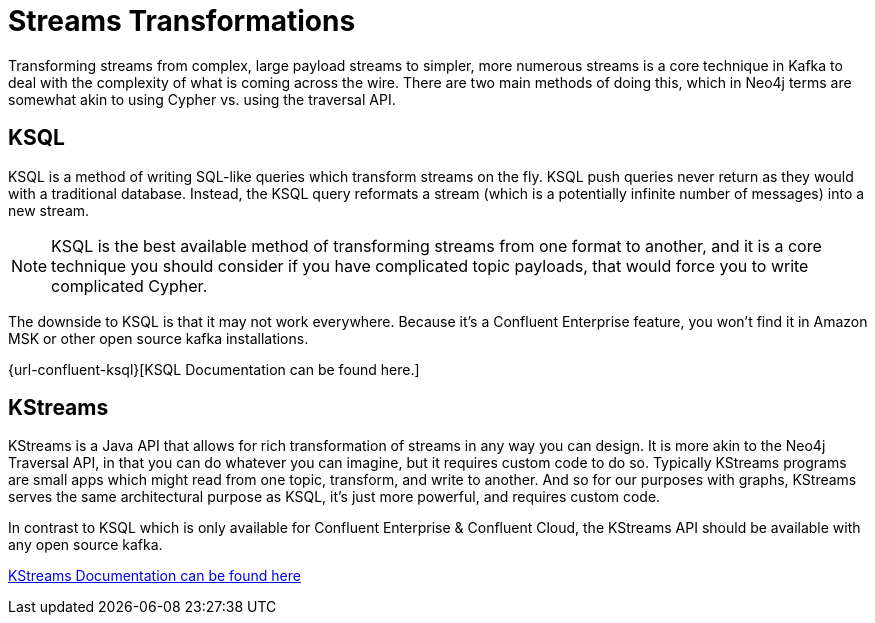= Streams Transformations

Transforming streams from complex, large payload streams to simpler, more numerous streams is a core technique in Kafka to deal with the complexity of what is coming across the wire.  There are two main methods of doing this, which in Neo4j terms are somewhat akin to using Cypher vs. using the traversal API.

== KSQL

KSQL is a method of writing SQL-like queries which transform streams on the fly.  KSQL push queries never return as they would with a traditional database.  Instead, the KSQL query reformats a stream (which is a potentially infinite number of messages) into a new stream.

[NOTE]
KSQL is the best available method of transforming streams from one format to another, and it is a core technique you should consider if you have complicated topic payloads, that would force you to write complicated Cypher.

The downside to KSQL is that it may not work everywhere.  Because it's a Confluent Enterprise feature, you won't find it in Amazon MSK or other open source kafka installations.

{url-confluent-ksql}[KSQL Documentation can be found here.]

== KStreams

KStreams is a Java API that allows for rich transformation of streams in any way you can design.  It is more akin to the Neo4j Traversal API, in that you can do whatever you can imagine, but it requires custom code to do so.  Typically KStreams programs are small apps which might read from one topic, transform, and write to another.   And so for our purposes with graphs, KStreams serves the same architectural purpose as KSQL, it's just more powerful, and requires custom code.

In contrast to KSQL which is only available for Confluent Enterprise & Confluent Cloud, the KStreams API should be available with any open source kafka.

https://kafka.apache.org/documentation/#streamsapi[KStreams Documentation can be found here]




